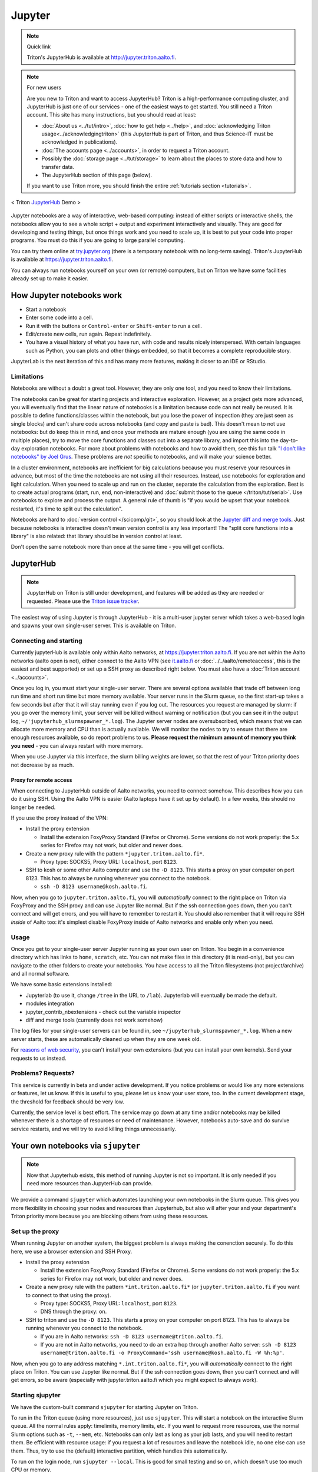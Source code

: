 =======
Jupyter
=======

.. note:: Quick link

   Triton's JupyterHub is available at
   http://jupyter.triton.aalto.fi.

.. note:: For new users

   Are you new to Triton and want to access JupyterHub?  Triton is a
   high-performance computing cluster, and JupyterHub is just one of
   our services - one of the easiest ways to get started.  You still
   need a Triton account.  This site has many instructions, but you
   should read at least:

   * :doc:`About us <../tut/intro>`, :doc:`how to get help
     <../help>`, and :doc:`acknowledging Triton
     usage<../acknowledgingtriton>` (this JupyterHub is part of
     Triton, and thus Science-IT must be acknowledged in publications).
   * :doc:`The accounts page <../accounts>`, in order to request a
     Triton account.
   * Possibly the :doc:`storage page <../tut/storage>` to learn about
     the places to store data and how to transfer data.
   * The JupyterHub section of this page (below).

   If you want to use Triton more, you should finish the entire
   :ref:`tutorials section <tutorials>`.

.. figure:: /images/jupyter_demo.gif
   :scale: 60%
   :align: center
   :alt: alternate text
   :figclass: align-center

   < Triton `JupyterHub <http://scicomp.aalto.fi/triton/apps/jupyter.html#jupyterhub>`_ Demo >

Jupyter notebooks are a way of interactive, web-based computing:
instead of either scripts or interactive shells, the notebooks allow
you to see a whole script + output and experiment interactively and
visually.  They are good for developing and testing things, but once
things work and you need to scale up, it is best to put your code into
proper programs.  You must do this if you are going to large parallel
computing.

You can try them online at `try.jupyter.org
<http://try.jupyter.org/>`_ (there is a temporary notebook with no
long-term saving).  Triton's JupyterHub is available at
https://jupyter.triton.aalto.fi.

You can always run notebooks yourself on your own (or remote)
computers, but on Triton we have some facilities already set up to
make it easier.


How Jupyter notebooks work
==========================
* Start a notebook
* Enter some code into a cell.
* Run it with the buttons or ``Control-enter`` or ``Shift-enter`` to
  run a cell.
* Edit/create new cells, run again.  Repeat indefinitely.
* You have a visual history of what you have run, with code and
  results nicely interspersed.  With certain languages such as Python,
  you can plots and other things embedded, so that it becomes a
  complete reproducible story.

JupyterLab is the next iteration of this and has many more features,
making it closer to an IDE or RStudio.

Limitations
-----------
Notebooks are without a doubt a great tool.  However, they are only
one tool, and you need to know their limitations.

The notebooks can be great for starting projects and interactive
exploration.  However, as a project gets more advanced, you will
eventually find that the linear nature of notebooks is a limitation
because code can not really be reused.  It is possible to define
functions/classes within the notebook, but you lose the power of
inspection (they are just seen as single blocks) and can't share code
across notebooks (and copy and paste is bad).  This doesn't mean to
not use notebooks: but do keep this in mind, and once your methods are
mature enough (you are using the same code in multiple places), try to
move the core functions and classes out into a separate library, and
import this into the day-to-day exploration notebooks.  For more about
problems with notebooks and how to avoid them, see this fun talk `"I
don't like notebooks" by Joel Grus
<https://docs.google.com/presentation/d/1n2RlMdmv1p25Xy5thJUhkKGvjtV-dkAIsUXP-AL4ffI/edit>`__.
These problems are *not* specific to notebooks, and will make your
science better.

In a cluster environment, notebooks are inefficient for big
calculations because you must reserve your resources in advance, but
most of the time the notebooks are not using all their resources.
Instead, use notebooks for exploration and light calculation.  When
you need to scale up and run on the cluster, separate the calculation
from the exploration.  Best is to create actual programs
(start, run, end, non-interactive) and :doc:`submit those to the queue
</triton/tut/serial>`.  Use notebooks to explore and process the
output.  A general rule of thumb is "if you would be upset that your
notebook restarted, it's time to split out the calculation".

Notebooks are hard to :doc:`version control </scicomp/git>`, so you
should look at the `Jupyter diff and merge tools
<https://github.com/jupyter/nbdime>`__.  Just because notebooks is
interactive doesn't mean version control is any less important!  The
"split core functions into a library" is also related: that library
should be in version control at least.

Don't open the same notebook more than once at the same time - you
will get conflicts.



JupyterHub
==========

.. note::

   JupyterHub on Triton is still under development, and features will
   be added as they are needed or requested.  Please use the `Triton
   issue tracker
   <https://version.aalto.fi/gitlab/AaltoScienceIT/triton/issues>`__.

The easiest way of using Jupyter is through JupyterHub - it is a
multi-user jupyter server which takes a web-based login and spawns
your own single-user server.  This is available on Triton.

Connecting and starting
-----------------------
Currently jupyterHub is available only within Aalto networks, at
https://jupyter.triton.aalto.fi.  If you are not within the Aalto
networks (aalto open is not), either connect to the Aalto VPN (see
`it.aalto.fi <https://it.aalto.fi>`__ or
:doc:`../../aalto/remoteaccess`, this is the easiest and best
supported) or
set up a SSH proxy as described right below.
You must also have a :doc:`Triton account <../accounts>`.

Once you log in, you must start your single-user server.  There are
several options available that trade off between long run time and
short run time but more memory available.  Your server runs in the
Slurm queue, so the first start-up takes a few seconds but after that
it will stay running even if you log out.  The resources you request
are managed by slurm: if you go over the memory limit, your server
will be killed without warning or notification (but you can see it in
the output log, ``~/'jupyterhub_slurmspawner_*.log``).  The Jupyter
server nodes are oversubscribed, which means that we can allocate more
memory and CPU than is actually available.  We will monitor the nodes
to try to ensure that there are enough resources available, so do
report problems to us.  **Please request the minimum amount of memory
you think you need** - you can always restart with more memory.

When you use Jupyter via this interface, the slurm billing weights are
lower, so that the rest of your Triton priority does not decrease by
as much.

Proxy for remote access
~~~~~~~~~~~~~~~~~~~~~~~

When connecting to JupyterHub outside of Aalto networks, you need to
connect somehow.  This describes how you can do it using SSH.  Using
the Aalto VPN is easier (Aalto laptops have it set up by default).  In
a few weeks, this should no longer be needed.

If you use the proxy instead of the VPN:

* Install the proxy extension

  * Install the extension FoxyProxy Standard (Firefox or Chrome).
    Some versions do not work properly: the 5.x series for Firefox may
    not work, but older and newer does.

* Create a new proxy rule with the pattern ``*jupyter.triton.aalto.fi*``.

  * Proxy type: SOCKS5, Proxy URL: ``localhost``, port ``8123``.

* SSH to kosh or some other Aalto computer and use the ``-D 8123``.
  This starts a proxy on your computer on port 8123.  This has to
  always be running whenever you connect to the notebook.

  * ``ssh -D 8123
    username@kosh.aalto.fi``.

Now, when you go to ``jupyter.triton.aalto.fi``, you will
*automatically* connect to the right place on Triton via FoxyProxy and
the SSH proxy and can use Jupyter like normal.  But if the ssh
connection goes down, then you can't connect and will get errors, and
you will have to remember to restart it.  You should also remember
that it will require SSH *inside* of Aalto too: it's simplest disable
FoxyProxy inside of Aalto networks and enable only when you need.


Usage
-----
Once you get to your single-user server Jupyter running as your own
user on Triton.  You begin in a convenience directory which has links to
``home``, ``scratch``, etc.  You can not make files in this directory
(it is read-only), but you can navigate to the other folders to create
your notebooks.  You have access to all the Triton filesystems (not
project/archive) and all normal software.

We have some basic extensions installed:

* Jupyterlab (to use it, change ``/tree`` in the URL to ``/lab``).
  Jupyterlab will eventually be made the default.
* modules integration
* jupyter_contrib_nbextensions - check out the variable inspector
* diff and merge tools (currently does not work somehow)

The log files for your single-user servers can be found in, see
``~/jupyterhub_slurmspawner_*.log``.  When a new server starts, these
are automatically cleaned up when they are one week old.

For `reasons of web security
<https://jupyterhub.readthedocs.io/en/latest/reference/websecurity.html>`__,
you can't install your own extensions (but you can install your own
kernels).  Send your requests to us instead.

Problems?  Requests?
--------------------
This service is currently in beta and under active development.  If
you notice problems or would like any more extensions or features, let
us know.  If this is useful to you, please let us know your user
store, too.  In the current development stage, the threshold for
feedback should be very low.

Currently, the service level is best effort.  The service may go down
at any time and/or notebooks may be killed whenever there is a
shortage of resources or need of maintenance.  However, notebooks
auto-save and do survive service restarts, and we will try to avoid
killing things unnecessarily.



Your own notebooks via ``sjupyter``
===================================

.. note::

   Now that Jupyterhub exists, this method of running Jupyter is not
   so important.  It is only needed if you need more resources than
   JupyterHub can provide.

We provide a command ``sjupyter`` which automates launching your own
notebooks in the Slurm queue.  This gives you more flexibility in
choosing your nodes and resources than Jupyterhub, but also will after
your and your department's Triton priority more because you are
blocking others from using these resources.


.. _jupyter-proxy-setup:

Set up the proxy
----------------

When running Jupyter on another system, the biggest problem is always
making the conenction securely.  To do this here, we use a browser
extension and SSH Proxy.

* Install the proxy extension

  * Install the extension FoxyProxy Standard (Firefox or Chrome).
    Some versions do not work properly: the 5.x series for Firefox may
    not work, but older and newer does.

* Create a new proxy rule with the pattern ``*int.triton.aalto.fi*``
  (or ``jupyter.triton.aalto.fi`` if you want to connect to that using
  the proxy).

  * Proxy type: SOCKS5, Proxy URL: ``localhost``, port ``8123``.

  * DNS through the proxy: on.

* SSH to triton and use the ``-D 8123``.  This starts a proxy on your
  computer on port 8123.  This has to always be running whenever you
  connect to the notebook.

  * If you are in Aalto networks: ``ssh -D 8123
    username@triton.aalto.fi``.
  * If you are not in Aalto networks, you need to do an extra hop
    through another Aalto server: ``ssh -D 8123
    username@triton.aalto.fi -o ProxyCommand='ssh
    username@kosh.aalto.fi -W %h:%p'``.

Now, when you go to any address matching ``*.int.triton.aalto.fi*``,
you will *automatically* connect to the right place on Triton.  You
can use Jupyter like normal.  But if the ssh connection goes down,
then you can't connect and will get errors, so be aware (especially
with jupyter.triton.aalto.fi which you might expect to always work).

Starting sjupyter
-----------------

We have the custom-built command ``sjupyter`` for
starting Jupyter on Triton.

To run in the Triton queue (using more resources), just use
``sjupyter``.  This will start a notebook on the interactive Slurm
queue.  All the normal rules apply: timelimits, memory limits, etc.
If you want to request more resources, use the normal Slurm options
such as ``-t``, ``--mem``, etc.  Notebooks can only last as long as
your job lasts, and you will need to restart them.  Be efficient with
resource usage: if you request a lot of resources and leave the
notebook idle, no one else can use them.  Thus, try to use the
(default) interactive partition, which handles this automatically.

To run on the login node, run ``sjupyter --local``.  This is good for
small testing and so on, which doesn't use too much CPU or memory.



Software and kernels
====================
We have various kernels automatically installed (these instructions
should apply to both JupyterHub and ``sjupyter``):

* Python (2 and 3 via ``anacondaN/latest`` modules + a few
  more Python modules.)
* Matlab (latest module)
* Bash kernel
* R (a default R environment you can get by ``module load r-triton``.
  ("R (safe)" is similar but tries to block some local user configuration
  which sometimes breaks things, see FAQ for more hints.)
* Julia: currently doesn't seem to play nicely with global
  installations (if anyone knows something otherwise, let us know).
  Just load two modules: ``module load julia``, ``module
  load jupyterhub/live``, and then install the kernel ``julia`` and
  ``Pkg.add("IJulia")`` and it will install locally for you.
* We do not yet have a kernel management policy.  Kernels may be added
  or removed over time.  We would like to keep them synced with the
  most common Triton modules, but it will take some time to get this
  automatic.  Send requests and problem reports.

Since these are the normal Triton modules, you can submit installation
requests for software in these so that it is automatically available.

If you want to install your own kernels:

* First, ``module load jupyterhub/live``.  This loads
  the anaconda environment which contains all the server code and
  configuration.  (This step may not be needed for all kernels)
* Follow the instructions you find for your kernel.  You may need to
  specify ``--user`` or some such to have it install in your user
  directory.
* You can check your own kernels in
  ``~/.local/share/jupyter/kernels/``.

If your kernel involves loading a :doc:`module </triton/tut/modules>`,
you can either a) load the modules within the notebook server
("softwares" tab in the menu), or b) update your ``kernel.json`` to
include the required environment variables (see `kernelspec
<https://jupyter-client.readthedocs.io/en/stable/kernels.html>`__).
(We need to do some work to figure out just how this works).  Check
``/share/apps/jupyterhub/live/miniconda/share/jupyter/kernels/ir/kernel.json``
for an example of a kernel that loads a module first.

..
  This one-liner might help: ``( echo "  \"env\": {" ; for x in LD_LIBRARY_PATH LIBRARY_PATH MANPATH PATH PKG_CONFIG_PATH ; do echo "    \"$x\": \"${!x}\"", ; done ; echo "  }" ) >> ~/.local/share/jupyter/kernels/ir/kernel.json`` + then edit the JSON to make it valid.




Git integration
===============

You can enable git integration on Triton by using the following
lines from inside a git repository.  (This is normal nbdime, but uses
the centrally installed one so that you don't have to load a
particular conda environment first.  The ``sed`` command fixes
relative paths to absolute paths, so that you use the tools no matter
what modules you have loaded)::

  /share/apps/jupyterhub/live/miniconda/bin/nbdime config-git --enable
  sed --in-place -r 's@(= )[ a-z/-]*(git-nb)@\1/share/apps/jupyterhub/live/miniconda/bin/\2@' .git/config



FAQ/common problems
===================
* **Jupyterhub won't spawn my server: "Error: HTTP 500: Internal
  Server Error (Spawner failed to start [status=1]."**.  Is your home
  directory quota exceeded?  If that's not it, check the
  ``~/jupyterhub_slurmspawner_*`` logs then contact us.

* **My server has died mysteriously.**  This may happen if resource
  usage becomes too much and exceed the limits - Slurm will kill your
  notebook.  You can check the ``~/jupyterhub_slurmspawner_*`` log
  files for jupyterhub to be sure.

* **My R kernel keeps dying**.  Some people seem to have global R
  configuration, either in ``.bashrc`` or ``.Renviron`` or some such
  which globally, which even affects the R kernel here.  Things we
  have seen: pre-loading modules in ``.bashrc`` which conflict with
  the kernel R module; changing ``RLIBS`` in ``.Renviron``.  You can
  either (temporarily or permanently) remove these changes, or you
  could `install your own R kernel <https://irkernel.github.io/>`__.
  If you install your own, it is up to you to maintain it (and
  remember that you installed it).

* "Spawner pending" when you try to start - this is hopefully fixed in `issue
  #1534/#1533
  <https://github.com/jupyterhub/jupyterhub/issues/1534>`__ in
  JupyterHub.  Current recommendation: wait a bit and return to
  JupyterHub home page and see if the server has started.  Don't click
  the button twice!


See also
========
* https://jupyter.org

  * Online demos and live tutorial: https://jupyter.org/try (use the
    Python one)

* Jupyter basic tutorial: https://www.youtube.com/watch?v=HW29067qVWk
  (this is just the first link on youtube - there are many more too)

* More advanced tutorial: `Data Science is Software
  <https://www.youtube.com/watch?v=EKUy0TSLg04>`__ (this is not just a
  Jupyter tutorial, but about the whole data science workflow using
  Jupyter.  It is annoying long (2 hours), but *very* complete and
  could be considered good "required watching")

* CSC has this service, too, however there is no long term storage yet
  so there is limited usefulness for research: https://notebooks.csc.fi/

Our configuration is available on Github.  Theoretically, all the
pieces are here but it is not yet documented well and not yet
generalizable.  The Ansible role is a good start but the jupyterhub
config and setup is hackish.

* Ansible config role:
  https://github.com/AaltoScienceIT/ansible-role-fgci-jupyterhub
* Configuration and automated conda environment setup:
  https://github.com/AaltoScienceIT/triton-jupyterhub

..
  Matlab support:
    pip install matlab_kernel
    cd $MATLABROOT/extern/engines/python/
    python setup.py

  R support:
    https://irkernel.github.io/installation/
    ``module load anaconda3 R/3.4.1-iomkl-triton-2017a``.


  Bash:
    ml load anaconda3
    python -m bash_kernel.install
